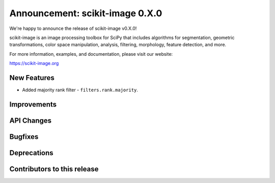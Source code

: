 Announcement: scikit-image 0.X.0
================================

We're happy to announce the release of scikit-image v0.X.0!

scikit-image is an image processing toolbox for SciPy that includes algorithms
for segmentation, geometric transformations, color space manipulation,
analysis, filtering, morphology, feature detection, and more.

For more information, examples, and documentation, please visit our website:

https://scikit-image.org



New Features
------------
- Added majority rank filter - ``filters.rank.majority``.


Improvements
------------


API Changes
-----------


Bugfixes
--------


Deprecations
------------


Contributors to this release
----------------------------
